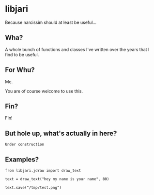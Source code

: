 * libjari

Because narcissim should at least be useful...

** Wha?

A whole bunch of functions and classes I've written over the years that I find to be useful.

** For Whu?

Me.

You are of course welcome to use this.

** Fin?

Fin!

** But hole up, what's actually in here?
   
=Under construction=

** Examples?

#+BEGIN_SRC ipython :results output org drawer
from libjari.jdraw import draw_text

text = draw_text("hey my name is your name", 80)

text.save("/tmp/test.png")
#+END_SRC

#+RESULTS:
:results:
:end:

[[/tmp/test.png]]